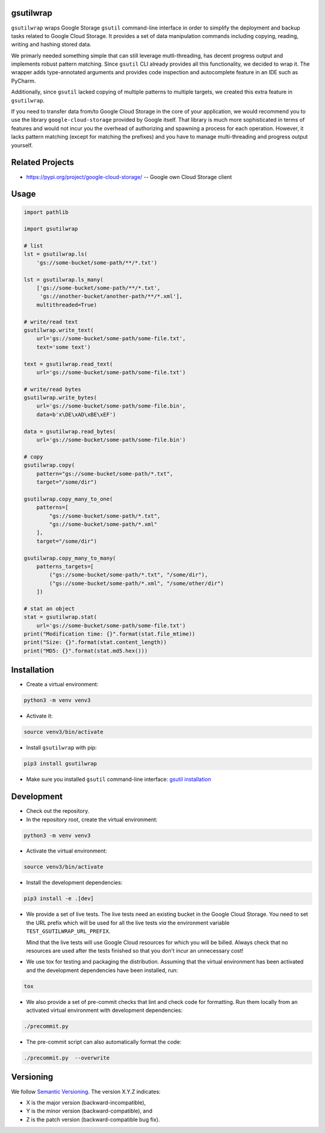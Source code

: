 gsutilwrap
==========

``gsutilwrap`` wraps Google Storage ``gsutil`` command-line interface in order to simplify the deployment and backup
tasks related to Google Cloud Storage. It provides a set of data manipulation commands including copying, reading,
writing and hashing stored data.

We primarly needed something simple that can still leverage mutli-threading, has decent progress output and implements
robust pattern matching. Since ``gsutil`` CLI already provides all this functionality, we decided to wrap it. The
wrapper adds type-annotated arguments and provides code inspection and autocomplete feature in an IDE such as PyCharm.

Additionally, since ``gsutil`` lacked copying of multiple patterns to multiple targets, we created this extra
feature in ``gsutilwrap``.

If you need to transfer data from/to Google Cloud Storage in the core of your application, we would recommend you to
use the library ``google-cloud-storage`` provided by Google itself. That library is much more sophisticated in terms of
features and would not incur you the overhead of authorizing and spawning a process for each operation. However, it
lacks pattern matching (except for matching the prefixes) and you have to manage multi-threading and progress output
yourself.

Related Projects
================

* https://pypi.org/project/google-cloud-storage/ -- Google own Cloud Storage client

Usage
=====

.. code-block:: python

    import pathlib

    import gsutilwrap

    # list
    lst = gsutilwrap.ls(
        'gs://some-bucket/some-path/**/*.txt')

    lst = gsutilwrap.ls_many(
        ['gs://some-bucket/some-path/**/*.txt',
         'gs://another-bucket/another-path/**/*.xml'],
        multithreaded=True)

    # write/read text
    gsutilwrap.write_text(
        url='gs://some-bucket/some-path/some-file.txt',
        text='some text')

    text = gsutilwrap.read_text(
        url='gs://some-bucket/some-path/some-file.txt')

    # write/read bytes
    gsutilwrap.write_bytes(
        url='gs://some-bucket/some-path/some-file.bin',
        data=b'x\DE\xAD\xBE\xEF')

    data = gsutilwrap.read_bytes(
        url='gs://some-bucket/some-path/some-file.bin')

    # copy
    gsutilwrap.copy(
        pattern="gs://some-bucket/some-path/*.txt",
        target="/some/dir")

    gsutilwrap.copy_many_to_one(
        patterns=[
            "gs://some-bucket/some-path/*.txt",
            "gs://some-bucket/some-path/*.xml"
        ],
        target="/some/dir")

    gsutilwrap.copy_many_to_many(
        patterns_targets=[
            ("gs://some-bucket/some-path/*.txt", "/some/dir"),
            ("gs://some-bucket/some-path/*.xml", "/some/other/dir")
        ])

    # stat an object
    stat = gsutilwrap.stat(
        url='gs://some-bucket/some-path/some-file.txt')
    print("Modification time: {}".format(stat.file_mtime))
    print("Size: {}".format(stat.content_length))
    print("MD5: {}".format(stat.md5.hex()))


Installation
============

* Create a virtual environment:

.. code-block:: bash

    python3 -m venv venv3

* Activate it:

.. code-block:: bash

    source venv3/bin/activate

* Install ``gsutilwrap`` with pip:

.. code-block:: bash

    pip3 install gsutilwrap

* Make sure you installed ``gsutil`` command-line interface: `gsutil installation`_

.. _`gsutil installation`: https://cloud.google.com/storage/docs/gsutil_install

Development
===========

* Check out the repository.

* In the repository root, create the virtual environment:

.. code-block:: bash

    python3 -m venv venv3

* Activate the virtual environment:

.. code-block:: bash

    source venv3/bin/activate

* Install the development dependencies:

.. code-block:: bash

    pip3 install -e .[dev]

* We provide a set of live tests. The live tests need an existing bucket in the Google Cloud Storage. You need to set
  the URL prefix which will be used for all the live tests *via* the environment variable
  ``TEST_GSUTILWRAP_URL_PREFIX``.

  Mind that the live tests will use Google Cloud resources for which you will be billed. Always check that no resources
  are used after the tests finished so that you don't incur an unnecessary cost!

* We use tox for testing and packaging the distribution. Assuming that the virtual environment has been activated and
  the development dependencies have been installed, run:

.. code-block:: bash

    tox

* We also provide a set of pre-commit checks that lint and check code for formatting. Run them locally from an activated
  virtual environment with development dependencies:

.. code-block:: bash

    ./precommit.py

* The pre-commit script can also automatically format the code:

.. code-block:: bash

    ./precommit.py  --overwrite

Versioning
==========
We follow `Semantic Versioning <http://semver.org/spec/v1.0.0.html>`_. The version X.Y.Z indicates:

* X is the major version (backward-incompatible),
* Y is the minor version (backward-compatible), and
* Z is the patch version (backward-compatible bug fix).
